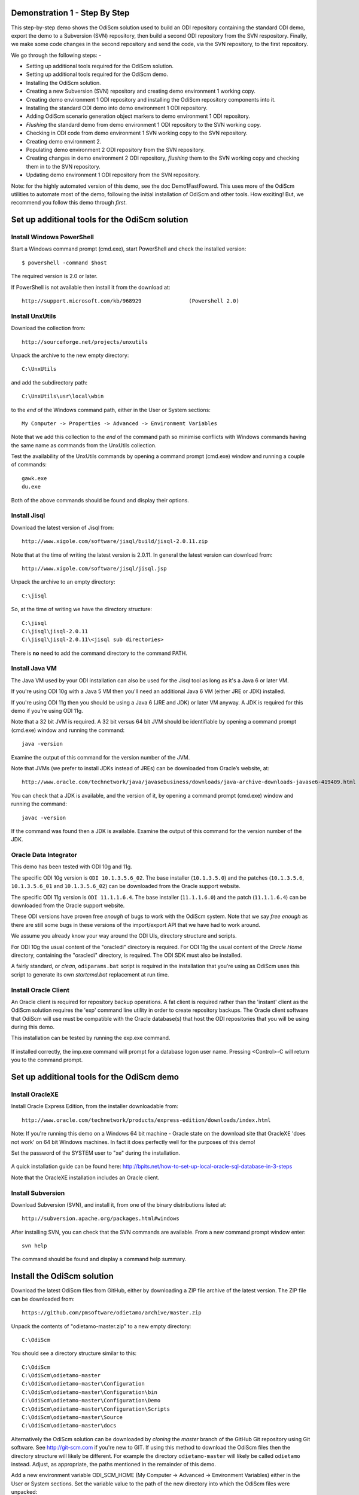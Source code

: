 Demonstration 1 - Step By Step
==============================

This step-by-step demo shows the OdiScm solution used to build an ODI repository containing the standard ODI demo, export the demo to a Subversion (SVN) repository, then build a second ODI repository from the SVN respository.
Finally, we make some code changes in the second repository and send the code, via the SVN repository, to the first repository.

We go through the following steps: -

* Setting up additional tools required for the OdiScm solution.
* Setting up additional tools required for the OdiScm demo.
* Installing the OdiScm solution.
* Creating a new Subversion (SVN) repository and creating demo environment 1 working copy.
* Creating demo environment 1 ODI repository and installing the OdiScm repository components into it.
* Installing the standard ODI demo into demo environment 1 ODI repository.
* Adding OdiScm scenario generation object markers to demo environment 1 ODI repository.
* *Flushing* the standard demo from demo environment 1 ODI repository to the SVN working copy.
* Checking in ODI code from demo environment 1 SVN working copy to the SVN repository.
* Creating demo environment 2.
* Populating demo environment 2 ODI repository from the SVN repository.
* Creating changes in demo environment 2 ODI repository, *flushing* them to the SVN working copy and checking them in to the SVN repository.
* Updating demo environment 1 ODI repository from the SVN repository.

Note: for the highly automated version of this demo, see the doc Demo1FastFoward. This uses more of the OdiScm utilities to automate most of the demo, following the initial installation of OdiScm and other tools. How exciting! But, we recommend you follow this demo through *first*.

Set up additional tools for the OdiScm solution
===============================================

Install Windows PowerShell
--------------------------

Start a Windows command prompt (cmd.exe), start PowerShell and check the installed version::

    $ powershell -command $host

The required version is 2.0 or later.

If PowerShell is not available then install it from the download at::

   http://support.microsoft.com/kb/968929		(Powershell 2.0)

Install UnxUtils
----------------

Download the collection from::

	http://sourceforge.net/projects/unxutils

Unpack the archive to the new empty directory::

	C:\UnxUtils

and add the subdirectory path::

	C:\UnxUtils\usr\local\wbin

to the *end* of the Windows command path, either in the User or System sections::

	My Computer -> Properties -> Advanced -> Environment Variables

Note that we add this collection to the *end* of the command path so minimise conflicts with Windows commands having the same name as commands from the UnxUtils collection.

Test the availability of the UnxUtils commands by opening a command prompt (cmd.exe) window and running a couple of commands::

	gawk.exe
	du.exe

Both of the above commands should be found and display their options.

.. figure:: imgs/3_1_1.png

Install Jisql
-------------

Download the latest version of Jisql from::

	http://www.xigole.com/software/jisql/build/jisql-2.0.11.zip

Note that at the time of writing the latest version is 2.0.11. In general the latest version can download from::

	http://www.xigole.com/software/jisql/jisql.jsp

Unpack the archive to an empty directory::

	C:\jisql

So, at the time of writing we have the directory structure::

	C:\jisql
	C:\jisql\jisql-2.0.11
	C:\jisql\jisql-2.0.11\<jisql sub directories>

There is **no** need to add the command directory to the command PATH.

Install Java VM
---------------

The Java VM used by your ODI installation can also be used for the Jisql tool as long as it's a Java 6 or later VM. 

If you're using ODI 10g with a Java 5 VM then you'll need an additional Java 6 VM (either JRE or JDK) installed.

If you're using ODI 11g then you should be using a Java 6 (JRE and JDK) or later VM anyway. A JDK is required for this demo if you're using ODI 11g.

Note that a 32 bit JVM is required. A 32 bit versus 64 bit JVM should be identifiable by opening a command prompt (cmd.exe) window and running the command::

	java -version

Examine the output of this command for the version number of the JVM.

Note that JVMs (we prefer to install JDKs instead of JREs) can be downloaded from Oracle’s website, at::

	http://www.oracle.com/technetwork/java/javasebusiness/downloads/java-archive-downloads-javase6-419409.html	(Java 6)

You can check that a JDK is available, and the version of it, by opening a command prompt (cmd.exe) window and running the command::

	javac -version

If the command was found then a JDK is available. Examine the output of this command for the version number of the JDK.

Oracle Data Integrator
----------------------

This demo has been tested with ODI 10g and 11g.

The specific ODI 10g version is ``ODI 10.1.3.5.6_02``. The base installer (``10.1.3.5.0``) and the patches (``10.1.3.5.6``, ``10.1.3.5.6_01`` and ``10.1.3.5.6_02``) can be downloaded from the Oracle support website.

The specific ODI 11g version is ``ODI 11.1.1.6.4``. The base installer (``11.1.1.6.0``) and the patch (``11.1.1.6.4``) can be downloaded from the Oracle support website.

These ODI versions have proven free *enough* of bugs to work with the OdiScm system. Note that we say *free enough* as there are still some bugs in these versions of the import/export API that we have had to work around.

We assume you already know your way around the ODI UIs, directory structure and scripts.

For ODI 10g the usual content of the "oracledi" directory is required.
For ODI 11g the usual content of the *Oracle Home* directory, containing the "oracledi" directory, is required. The ODI SDK must also be installed.

A fairly standard, or *clean*, ``odiparams.bat`` script is required in the installation that you're using as OdiScm uses this script to generate its own *startcmd.bat* replacement at run time.

Install Oracle Client
---------------------

An Oracle client is required for repository backup operations. A fat client is required rather than the 'instant' client as the OdiScm solution requires the 'exp' command line utility in order to create repository backups. The Oracle client software that OdiScm will use must be compatible with the Oracle database(s) that host the ODI repositories that you will be using during this demo.

This installation can be tested by running the exp.exe command.

.. figure:: imgs/3_1_2.png

If installed correctly, the imp.exe command will prompt for a database logon user name. Pressing <Control>-C will return you to the command prompt.

Set up additional tools for the OdiScm demo
===========================================

Install OracleXE
----------------

Install Oracle Express Edition, from the installer downloadable from::

	http://www.oracle.com/technetwork/products/express-edition/downloads/index.html

Note: If you're running this demo on a Windows 64 bit machine - Oracle state on the download site that OracleXE 'does not work' on 64 bit Windows machines. In fact it does perfectly well for the purposes of this demo!

Set the password of the SYSTEM user to "xe" during the installation.

.. figure:: imgs/3_1_3.png

A quick installation guide can be found here: http://bpits.net/how-to-set-up-local-oracle-sql-database-in-3-steps

Note that the OracleXE installation includes an Oracle client.

Install Subversion
------------------

Download Subversion (SVN), and install it, from one of the binary distributions listed at::

	http://subversion.apache.org/packages.html#windows

After installing SVN, you can check that the SVN commands are available. From a new command prompt window enter::

	svn help

The command should be found and display a command help summary.

.. figure:: imgs/3_1_0.png

Install the OdiScm solution
============================

Download the latest OdiScm files from GitHub, either by downloading a ZIP file archive of the latest version. The ZIP file can be downloaded from::

	https://github.com/pmsoftware/odietamo/archive/master.zip

Unpack the contents of "odietamo-master.zip" to a new empty directory::

	C:\OdiScm

You should see a directory structure similar to this::

	C:\OdiScm
	C:\OdiScm\odietamo-master
	C:\OdiScm\odietamo-master\Configuration
	C:\OdiScm\odietamo-master\Configuration\bin
	C:\OdiScm\odietamo-master\Configuration\Demo
	C:\OdiScm\odietamo-master\Configuration\Scripts
	C:\OdiScm\odietamo-master\Source
	C:\OdiScm\odietamo-master\docs

Alternatively the OdiScm solution can be downloaded by *cloning* the *master* branch of the GitHub Git repository using Git software. See http://git-scm.com if you're new to GIT. If using this method to download the OdiScm files then the directory structure will likely be different. For example the directory ``odietamo-master`` will likely be called ``odietamo`` instead. Adjust, as appropriate, the paths mentioned in the remainder of this demo.

Add a new environment variable ODI_SCM_HOME (My Computer -> Advanced -> Environment Variables) either in the User or System sections. Set the variable value to the path of the new directory into which the OdiScm files were unpacked::

	C:\OdiScm\odietamo-master

Next, add the OdiScm scripts directory::

	C:\OdiScm\odietamo-master\Configuration\Scripts

to the PATH environment variable ODI_SCM_HOME (My Computer -> Advanced -> Environment Variables) either in the User or System sections.

Create a new empty Subversion repository and demo environment 1 working copy
============================================================================

Create demo base directory
--------------------------

From the command prompt, create the demo base directory::

	md C:\OdiScmWalkThrough

Create a new SVN repository
---------------------------

From the command prompt::

	svnadmin create C:\OdiScmWalkThrough\SvnRepoRoot

Create a new SVN working copy for demo environment 1
----------------------------------------------------

From the command prompt, first create the working copy root directory::

	md C:\OdiScmWalkThrough\Repo1WorkingCopy

Then create a working copy in the new directory::

	svn checkout file:///C:/OdiScmWalkThrough/SvnRepoRoot C:\OdiScmWalkThrough\Repo1WorkingCopy

.. figure:: imgs/8_2_0.png

Create a new working directory for demo environment 1
-----------------------------------------------------

From the command prompt, create a working directory::

	md C:\OdiScmWalkThrough\Temp1

Create demo environment 1 linked master and work repository
===========================================================

Create a new Oracle user
------------------------

Connect to the database as the SYSTEM user (this user can create new users) using SQL*Plus::

	sqlplus system/xe@localhost:1521/xe

Then::

	CREATE USER odirepofordemo IDENTIFIED BY odirepofordemo DEFAULT TABLESPACE users TEMPORARY TABLESPACE temp;
	GRANT CONNECT, RESOURCE, CREATE DATABASE LINK TO odirepofordemo;

Create demo environment 1 master repository
-------------------------------------------

Create a new empty Master Repository using the repository creation wizard. 

Specify the new master repository details: -

+----------------------+-----------------------------------+
|Attribute             |Value                              |
+======================+===================================+
|Technology Type       |Oracle                             |
+----------------------+-----------------------------------+
|JDBC Driver           |oracle.jdbc.driver.OracleDriver    |
+----------------------+-----------------------------------+
|JDBC URL              |jdbc.oracle.thin:@localhost:1521:xe|
+----------------------+-----------------------------------+
|User Name             |odirepofordemo                     |
+----------------------+-----------------------------------+
|Password              |odirepofordemo                     |
+----------------------+-----------------------------------+
|Master Repository ID  |100                                |
+----------------------+-----------------------------------+

Using ODI 10g
~~~~~~~~~~~~~

If you're using ODI 10g then start the wizard by starting running the Master Repository creation wizard by starting the batch script::

	<Your OracleDI home directory>\bin\repcreate.bat

.. figure:: imgs/4_2.png

Wait for the wizard to create the Master Repository. Then click OK to exit the wizard when prompted.

.. figure:: imgs/4_2_2.png

Create a new master repository connection profile for the new Master Repository from Topology Manager (topology.bat). Use the new SUPERVISOR user (password "SUNOPSIS").

.. figure:: imgs/4_2_3.png

Use the test function (with the Local Agent) to check the entered details.

.. figure:: imgs/4_2_4.png

Using ODI 11g
~~~~~~~~~~~~~

If you're using ODI 11g then start the wizard from the ODI Studio's File menu. I.e.::

	File -> New... -> Master Repository Creation Wizard

Note that the ODI 11g Master Repository creation wizard requires a login, to the database, with DBA privileges, such as the SYSTEM user. Specify the value 100 for the Master Repository internal ID. Wait for the wizard to create the master repository:

.. figure:: imgs/4_2_5.png

Specify the password "SUNOPSIS" for the SUPERVISOR user and click "Next >".

.. figure:: imgs/4_2_6.png

Select Internal Password Storage and click "Next >".

.. figure:: imgs/4_2_7.png

.. figure:: imgs/4_2_9.png

Then click OK to exit the wizard when prompted.

.. figure:: imgs/4_2_8.png

Create a new master repository connection profile for the new master repository from the "Connect To Repository..." icon in the ODI Studio UI. Use the SUPERVISOR user (password "SUNOPSIS").

.. figure:: imgs/4_2_10.png

Use the test function (with the Local Agent) to check the entered details.

.. figure:: imgs/4_2_11.png

Create demo environment 1 Work Repository in the Master Repository DB schema
----------------------------------------------------------------------------

Use the new connection profile to connect to the new Master Repository and view the ODI Topology definitions:

* ODI 10g: start the Toplogy Manager UI using "topology.bat".
* ODI 11g: start the Toplogy Navigator using the ODI Studio UI.

Create a new work *development* type repository from the Repositories tree view by right-clicking on the "Work Repositories" node then clicking "Insert Work Repository". 

Specify the new work repository connection details: -

+--------------------+-----------------------------------+
|Attribute           |Value                              |
+====================+===================================+
|Work Repository Name|WORKREP                            |
+--------------------+-----------------------------------+
|Technology Type     |Oracle                             |
+--------------------+-----------------------------------+
|JDBC Driver         |oracle.jdbc.driver.OracleDriver    |
+--------------------+-----------------------------------+
|JDBC URL            |jdbc.oracle.thin:@localhost:1521:xe|
+--------------------+-----------------------------------+
|User Name           |odirepofordemo                     |
+--------------------+-----------------------------------+
|Password            |odirepofordemo                     |
+--------------------+-----------------------------------+
|Work Repository ID  |100                                |
+--------------------+-----------------------------------+

*The ODI 10g UI is shown in the following figures.*

Complete the "Definition" tab for the new work repository connection. Note that we're creating a Work Repository in the same schema/user as the Master Repository:

.. figure:: imgs/4_3_1.png

Then complete the JDBC tab:

.. figure:: imgs/4_3_2.png

Use the "Test" function, using the Local agent, to test the connection details for the work repository:

.. figure:: imgs/4_3_3.png

Then enter the details of the new work repository. Click OK and wait for a few seconds for the new work repository structure to be created:

.. figure:: imgs/4_3_4.png

Open the Designer UI from the toolbar icon in Topology Manager and create a new work repository connection profile for the new work repository:

.. figure:: imgs/4_3_5.png

Use the "Test" function, using the Local agent, to test the connection details for the work repository:

.. figure:: imgs/4_3_6.png

You can now connect to the new, empty, work repository. Have a look. It’s empty!

Install the OdiScm repository components into demo environment 1 ODI repository
===============================================================================

Set the OdiScm environment for demo environment 1
-------------------------------------------------

From the command prompt (cmd.exe), copy the pre-defined demo environment 1 OdiScm configuration INI file to the demo directory::

	copy "%ODI_SCM_HOME%\Configuration\Demo\OdiScmImportStandardOdiDemoRepo1.ini" C:\OdiScmWalkThrough\

Open the copied file (``C:\OdiScmWalkThrough\Repo1WorkingCopy\OdiScmImportStandardOdiDemoRepo1.ini``) in a text editor and edit the following entries for the version and installation location of ODI that you're using, and for the location of your Oracle client software.

+---------+-------------------+---------------------------------------------------------------------------------------------------------+
|Section  | Key               | Description                                                                                             |
+=========+===================+=========================================================================================================+
|OracleDI | Home              | Home directory of your ODI installation.                                                                |
|         |                   +---------------------------------------------------------------------------------------------------------+
|         |                   | This is the directory containing the *bin* directory that contains the 'startcmd.bat' script.           |
|         +-------------------+---------------------------------------------------------------------------------------------------------+
|         | Version           | The version of ODI you're running.                                                                      |
|         +-------------------+---------------------------------------------------------------------------------------------------------+
|         | Java Home         | The home directory of the JVM that you're using with ODI.                                               |
|         +-------------------+---------------------------------------------------------------------------------------------------------+
|         | Common            | Set to empty for ODI 10g.                                                                               |
|         |                   |                                                                                                         |
|         |                   | For ODI 11g set to the path of the 'oracledi.common' directory for your ODI installation.               |
|         |                   |                                                                                                         |
|         |                   | E.g. to ``C:\oracle\product\11.1.1\Oracle_ODI_1\oracledi.common``.                                      |
|         +-------------------+---------------------------------------------------------------------------------------------------------+
|         | SDK               | Set to empty for ODI 10g.                                                                               |
|         |                   |                                                                                                         |
|         |                   | For ODI 11g set to the path of the 'oracledi.sdk' directory for your ODI installation.                  |
|         |                   |                                                                                                         |
|         |                   | E.g. to ``C:\oracle\product\11.1.1\Oracle_ODI_1\oracledi.sdk``.                                         |
+---------+-------------------+---------------------------------------------------------------------------------------------------------+
|Tools    | Oracle Home       | Home directory of your Oracle client installation.                                                      |
|         |                   |                                                                                                         |
|         |                   | This is the directory containing the 'bin' directory that contains the 'exp.exe' and 'imp.exe' binaries.|
|         |                   |                                                                                                         |
|         |                   | E.g. set this to ``C:\oraclexe\app\oracle\product\11.2.0\server``.                                      |
|         +-------------------+---------------------------------------------------------------------------------------------------------+
|         | Jisql Java Home   | The home directory of the JVM that you're using with Jisql.                                             |
|         |                   |                                                                                                         |
|         |                   | E.g. set this to ``C:\Java\jdk1.6.0_45``.                                                               |
+---------+-------------------+---------------------------------------------------------------------------------------------------------+

Save the file and close the text editor.

Import the OdiScm repository components
---------------------------------------

First, tell OdiScm to use the new configuration INI file. From the command prompt::

	set ODI_SCM_INI=C:\OdiScmWalkThrough\OdiScmImportStandardOdiDemoRepo1.ini

Set the environment from the configuration INI file. From the command prompt::

	call OdiScmEnvSet

Run the following command to import the ODI code components of OdiScm into the new repository::

	OdiScmImportOdiScm ExportPrimeLast

.. figure:: imgs/5_3_0.png

Refresh the Projects and Models views in the ODI Designer UI, and the Logical Architecture and Physical Architecture view in the ODI Topology UI, and the ODI-SCM project, and supporting Topology items.

Import the standard ODI demo repository into demo environment 1 ODI repository
==============================================================================

Run the following command from the command prompt::

    "%ODI_SCM_HOME%\Configuration\Demo\OdiScmImportOracleDIDemo"

Refresh the Projects and Models views in the ODI Designer UI, and the Logical Architecture and Physical Architecture view in the ODI Topology UI, and the standard ODI demo material will now be visible.
 
Add OdiScm custom markers to demo environment 1 ODI repository
==============================================================

Create new Marker Group and Marker in Demo project
--------------------------------------------------

Create a new Marker Group, in the Demo project, with the following details: -

================== =======================
Field              Value
================== =======================
Marker Group Name  ODISCM
Marker Group Code  OdiScm
Marker Name        Has Scenario
Marker Code        HAS_SCENARIO
================== =======================

.. figure:: imgs/7_1_0.png

You can choose the other field values (e.g. icon, order, position, etc) yourself.

Apply new Marker to objects in the Demo project
-----------------------------------------------

.. figure:: imgs/7_2_0.png

Apply the new *Has Scenario* marker to each and every *Interface* in the *Sales Administration* folder in the Demo project. Leave the procedure *Delete Targets* for now.
Note that in this figure *Display markers and memo flags* is turned on in the ODI user parameters.

These markers will cause scenarios to be generated for these objects later on in the demo.

*Flush* the standard ODI demo from demo environment 1 ODI repository to demo environment 1 SVN working copy
===========================================================================================================

From within the Designer UI navigate to::

    Projects -> ODI-SCM -> COMMON -> Packages -> OSFLUSH_REPOSITORY -> Scenarios

Right-click on the Scenario -> Execute, selecting the *Global* context and the *Local* agent.

.. figure:: imgs/9_1_0.png
 
Monitor the session in the Operator UI:

.. figure:: imgs/9_1_1.png

Note that if you examine the logs closely, you'll see two steps that issued warnings - the step *Create Flush Control* in both the OSUTL_FLUSH_MASTER_REPOSITORY and OSUTL_FLUSH_WORK_REPOSITORY. The *flush control* tables were created by the OdiScm demo import script. It’s safe to ignore this warning.

Check in ODI code from demo environment 1 SVN working copy to the SVN repository
====================================================================================

Check in the exported code to the SVN repository
------------------------------------------------

From the command prompt change directory to the demo environment 1 SVN working copy directory::

	cd C:\OdiScmWalkThrough\Repo1WorkingCopy\SvnRepoRoot

Examine the status of the working copy::

	svn status

.. figure:: imgs/9_2_0.png

You should see files prefixed with "?". These are files that are not known to the SVN working copy.

Next, pend all files, created by the OdiScm export mechanism, to be added to the SVN repository::

    svn add * –-force

.. figure:: imgs/9_2_1.png

(Note that "-—force" is used to add all files in all subdirectories).

Again, examine the status of the working copy::

	svn status

.. figure:: imgs/9_2_3.png

The *added* files are shown. Note the first column containing ``A`` (Added).

Finally commit the files to the SVN repository::

	svn commit . –m "Initial check in of the standard ODI demo"

.. figure:: imgs/9_2_2.png

Create demo environment 2
=========================

We now use the processes used to create demo environment 1 to create demo environment 2, changing details where necessary.

Create demo environment 2 SVN working copy
------------------------------------------

From the command prompt, first create the working copy root directory::

	md C:\OdiScmWalkThrough\Repo2WorkingCopy

Then create an *empty* working copy in the new directory::

	svn checkout file:///C:/OdiScmWalkThrough/SvnRepoRoot C:\OdiScmWalkThrough\Repo2WorkingCopy --revision 0

Note that we create an *empty* working copy. I.e. a working copy based on revision 0 (before any files were added) of the SVN repository. We will use this, later in the demo, to generate a set of files to be imported into the demo environment 2 ODI repository.

Create a new working directory for demo environment 2
-----------------------------------------------------

From the command prompt, create a working directory::

	md C:\OdiScmWalkThrough\Temp2

Create demo environment 2 ODI repository
----------------------------------------

Create a second new Oracle user using the same process as the first, but with a user name and password of ``odirepofordemo2``::

Connect to the database as the SYSTEM user (this user can create new users) using SQL*Plus::

	sqlplus system/xe@localhost:1521/xe

Then::

	CREATE USER odirepofordemo2 IDENTIFIED BY odirepofordemo2 DEFAULT TABLESPACE users TEMPORARY TABLESPACE temp;
	GRANT CONNECT, RESOURCE, CREATE DATABASE LINK TO odirepofordemo2;

Create a second master repository in the new ``odirepofordemo2`` schema with the internal ID of *200*. I.e. using details as follows: -

+----------------------+-----------------------------------+
|Attribute             |Value                              |
+======================+===================================+
|Technology Type       |Oracle                             |
+----------------------+-----------------------------------+
|JDBC Driver           |oracle.jdbc.driver.OracleDriver    |
+----------------------+-----------------------------------+
|JDBC URL              |jdbc.oracle.thin:@localhost:1521:xe|
+----------------------+-----------------------------------+
|User Name             |odirepofordemo2                    |
+----------------------+-----------------------------------+
|Password              |odirepofordemo2                    |
+----------------------+-----------------------------------+
|Master Repository ID  |200                                |
+----------------------+-----------------------------------+

Create a second work repository, with name WORKREP, in the new schema (again, the same schema as the master repository) with the internal ID of *200*. I.e. using details as follows: -

+--------------------+-----------------------------------+
|Attribute           |Value                              |
+====================+===================================+
|Work Repository Name|WORKREP                            |
+--------------------+-----------------------------------+
|Technology Type     |Oracle                             |
+--------------------+-----------------------------------+
|JDBC Driver         |oracle.jdbc.driver.OracleDriver    |
+--------------------+-----------------------------------+
|JDBC URL            |jdbc.oracle.thin:@localhost:1521:xe|
+--------------------+-----------------------------------+
|User Name           |odirepofordemo2                    |
+--------------------+-----------------------------------+
|Password            |odirepofordemo2                    |
+--------------------+-----------------------------------+
|Work Repository ID  |200                                |
+--------------------+-----------------------------------+

Create a login profile for the new Master and Work repository. Log into the Work repository. It's empty.

Install the OdiScm repository components into demo environment 2 ODI repository
-------------------------------------------------------------------------------

Set the OdiScm environment for demo environment 2
~~~~~~~~~~~~~~~~~~~~~~~~~~~~~~~~~~~~~~~~~~~~~~~~~

From the command prompt (cmd.exe), copy the pre-defined demo environment 2 OdiScm configuration INI file to the demo directory::

	copy "%ODI_SCM_HOME%\Configuration\Demo\OdiScmImportStandardOdiDemoRepo2.ini" C:\OdiScmWalkThrough\

Open the copied file (``C:\OdiScmWalkThrough\OdiScmImportStandardOdiDemoRepo2.ini``) in a text editor and edit the same entries as for the configuration INI file for demo environment 1.

Note that the values given to the entries, for demo environment 2, can be exactly the same as for demo environment 1. You *could* have separate installations of ODI, Oracle client, Jisql, etc, if you wish to, but there's certainly no need. You certainly *should* be using the same version ODI against the same code base.

Save the file and close the text editor.

Import the OdiScm repository components into demo environment 2 ODI repository
~~~~~~~~~~~~~~~~~~~~~~~~~~~~~~~~~~~~~~~~~~~~~~~~~~~~~~~~~~~~~~~~~~~~~~~~~~~~~~

First, tell OdiScm to use the new configuration INI file. From the command prompt::

	set ODI_SCM_INI=C:\OdiScmWalkThrough\OdiScmImportStandardOdiDemoRepo2.ini

Set the environment from the configuration INI file. From the command prompt::

	call OdiScmEnvSet

Run the following command to import the ODI code components of OdiScm into the new repository::

	OdiScmImportOdiScm ExportPrimeLast

Refresh the Projects and Models views in the ODI Designer UI, and the Logical Architecture and Physical Architecture view in the ODI Topology UI, and the ODI-SCM project, and supporting Topology items.

Populate demo environment 2 ODI repository from the SVN repository
==================================================================

Next, we update the empty demo environment 2 SVN working copy from the SVN repository, and at the same time, automatically generate scripts to import the downloaded code into the demo environment 2 ODI repository.

From the command prompt::

	OdiScmGet.bat

.. figure:: imgs/13_1_1.png

Examine the working copy (``C:\OdiScmWalkThrough\Repo2WorkingCopy\SvnRepoRoot``). You'll find exactly the same set of files as we checked in from the demo environment 1 working copy, earlier.

Then run the generated script to import the changes to the working copy into the ODI repository. From the command prompt::

	"%ODI_SCM_HOME%\Logs\DemoEnvironment2\OdiScmBuild_DemoEnvironment2"

.. figure:: imgs/13_1_2.png

The generated script performs the following process:

1.	Back up the ODI repository by creating an Oracle export backup of the repository schema.
2.	Import ODI source object files, added or updated in the SVN working copy by the OdiScmGet process, into the ODI repository.
3.	Regenerate Scenarios in the ODI repository for all Packages/Interfaces/Procedures, imported by the import process, where they have the custom OdiScm *Has Scenario* marker.
4.	Validate the ODI repository internal ID allocation/tracking metadata.
5.	Update the SCM revision number tracking in the OdiScm configuration INI file and OdiScm ODI repository metadata.

Refresh the Projects and Models views in the ODI Designer UI, and the Logical Architecture and Physical Architecture view in the ODI Topology UI, and the standard ODI demo material will now be visible.

Note that the objects, marked with the custom OdiScm *Has Scenario* marker (all the interfaces, but not the procedure), in the demo environment 2 ODI repository, will have scenarios. But, in the demo environment 1 ODI repository the scenarios are not present. Hence the code in the SVN repository also does contain scenarios.

This shows the purpose of these markers - to identify those source objects that should have a Scenario.

The OdiScm solution will generate scenarios for these objects when importing code from an SCM repository. Scenarios are not stored in the SCM repository because ODI does not consistently consistently generate Scenarios (the order of elements Scenarios tends to differ) from a consistent set of source objects, and we do not want a variation in a Scenario to be considered a change to a source object being controlled by the SCM repository.

Create new objects in demo environment 2 ODI repository
=======================================================

Right, let's change some objects are create some new ODI objects in demo environment 2:

Change procedure Delete Targets
-------------------------------

Open the procedure *Delete Targets* and add some new text to the end of the Definition. E.g. from::

	Delete the target tables (evaluation purpose only)

To::

	Delete the target tables (evaluation purpose only)

	==================================
	Added the OdiScm automation marker
	==================================

.. figure:: imgs/13_1_3.png

Also, add the OdiScm *Has Scenario* marker to the procedure:

.. figure:: imgs/13_1_4.png

Create a new project and package
--------------------------------

Create a new project with the following properties: -

============== =========================
Attribute      Value
============== =========================
Project Name   Demo2
Project Code   DEMO2
============== =========================

.. figure:: imgs/13_1_5.png

Then, inside the default project folder *First Folder* create a new package named *Demo2 Package*.

.. figure:: imgs/13_1_6.png

Flush the new and changed code to the SVN working copy
------------------------------------------------------

In addition, to using the OdiScm Designer objects, we can also flush additions and changes made in the ODI repository using an OdiScm command line command. From the command prompt::

	OdiScmFlushRepository

.. figure:: imgs/13_1_7.png

You can see the job logs in the ODI Operator UI: -

.. figure:: imgs/13_1_8.png

Examine the SVN working copy. You'll find a new directory containing files for the new the project container object, the default project folder, the package we created, and the default marker groups created by ODI. These files have are not yet being tracked by the SVN working copy.

Also, if you examine the ODI job logs, in the ODI Operator UI, you'll find that only the additions and changes applied to the ODI repository, via the Designer UI, *since* we populated the ODI repository from the SVN repository, were exported by the *flush* operation. The *flush* operation is *incremental*. In other words, it exports object that have been created or changed since the previous *flush* operation or installation of the OdiScm repository components.

Next, add the newly exported files to, then check the status of, the SVN working copy. From the command prompt::

	cd C:\OdiScmWalkThrough\Repo2WorkingCopy\SvnRepoRoot
	svn add . --force
	svn status

.. figure:: imgs/13_1_9.png

Finally, check in the pended working copy changes to the SVN repository. From the command prompt::

	svn commit . –m "Adding some new stuff"

*Update* demo environment 1 ODI repository from the SVN repository
==================================================================

We end this demo by switching back to demo environment 1 and updating the ODI repository from the work created in demo environment 2.

First, tell OdiScm to use the new configuration INI file. From the command prompt::

	set ODI_SCM_INI=C:\OdiScmWalkThrough\OdiScmImportStandardOdiDemoRepo1.ini

Set the environment from the configuration INI file. From the command prompt::

	call OdiScmEnvSet

Get the updates from the SVN repository and generate the ODI import scripts. From the command prompt::

	OdiScmGet

.. figure:: imgs/13_1_10.png

Execute the generated script. From the command prompt::

	C:\OdiScm\odietamo\Logs\DemoEnvironment1\OdiScmBuild_DemoEnvironment1.bat

.. figure:: imgs/13_1_11.png

Refresh the Projects view in the ODI Designer UI and the new and changed objects will now be visible.

.. figure:: imgs/13_1_12.png